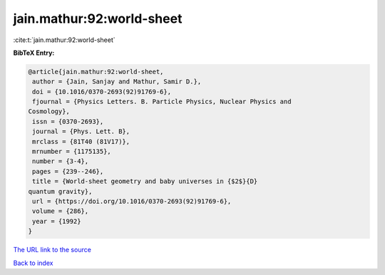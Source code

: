 jain.mathur:92:world-sheet
==========================

:cite:t:`jain.mathur:92:world-sheet`

**BibTeX Entry:**

.. code-block:: bibtex

   @article{jain.mathur:92:world-sheet,
    author = {Jain, Sanjay and Mathur, Samir D.},
    doi = {10.1016/0370-2693(92)91769-6},
    fjournal = {Physics Letters. B. Particle Physics, Nuclear Physics and
   Cosmology},
    issn = {0370-2693},
    journal = {Phys. Lett. B},
    mrclass = {81T40 (81V17)},
    mrnumber = {1175135},
    number = {3-4},
    pages = {239--246},
    title = {World-sheet geometry and baby universes in {$2$}{D}
   quantum gravity},
    url = {https://doi.org/10.1016/0370-2693(92)91769-6},
    volume = {286},
    year = {1992}
   }

`The URL link to the source <ttps://doi.org/10.1016/0370-2693(92)91769-6}>`__


`Back to index <../By-Cite-Keys.html>`__
